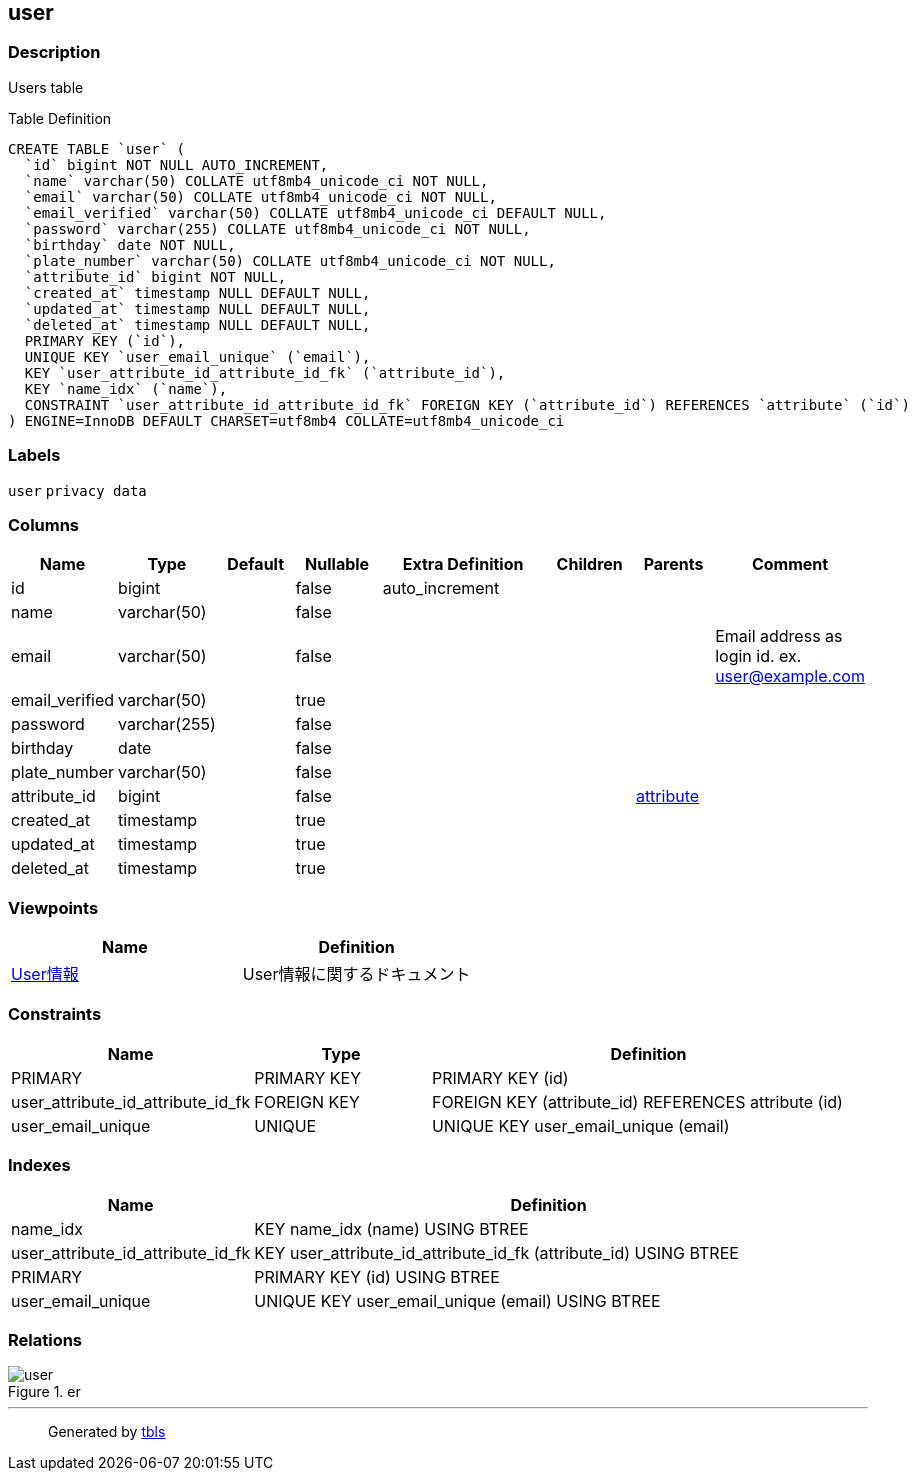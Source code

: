 == user

=== Description

Users table

Table Definition

[source,sql]
----
CREATE TABLE `user` (
  `id` bigint NOT NULL AUTO_INCREMENT,
  `name` varchar(50) COLLATE utf8mb4_unicode_ci NOT NULL,
  `email` varchar(50) COLLATE utf8mb4_unicode_ci NOT NULL,
  `email_verified` varchar(50) COLLATE utf8mb4_unicode_ci DEFAULT NULL,
  `password` varchar(255) COLLATE utf8mb4_unicode_ci NOT NULL,
  `birthday` date NOT NULL,
  `plate_number` varchar(50) COLLATE utf8mb4_unicode_ci NOT NULL,
  `attribute_id` bigint NOT NULL,
  `created_at` timestamp NULL DEFAULT NULL,
  `updated_at` timestamp NULL DEFAULT NULL,
  `deleted_at` timestamp NULL DEFAULT NULL,
  PRIMARY KEY (`id`),
  UNIQUE KEY `user_email_unique` (`email`),
  KEY `user_attribute_id_attribute_id_fk` (`attribute_id`),
  KEY `name_idx` (`name`),
  CONSTRAINT `user_attribute_id_attribute_id_fk` FOREIGN KEY (`attribute_id`) REFERENCES `attribute` (`id`)
) ENGINE=InnoDB DEFAULT CHARSET=utf8mb4 COLLATE=utf8mb4_unicode_ci
----

=== Labels

`+user+` `+privacy data+`

=== Columns

[width="100%",cols="9%,6%,11%,13%,26%,13%,11%,11%",options="header",]
|===
|Name |Type |Default |Nullable |Extra Definition |Children |Parents
|Comment
|id |bigint | |false |auto_increment | | |

|name |varchar(50) | |false | | | |

|email |varchar(50) | |false | | | |Email address as login id. ex.
user@example.com

|email_verified |varchar(50) | |true | | | |

|password |varchar(255) | |false | | | |

|birthday |date | |false | | | |

|plate_number |varchar(50) | |false | | | |

|attribute_id |bigint | |false | | |link:attribute.md[attribute] |

|created_at |timestamp | |true | | | |

|updated_at |timestamp | |true | | | |

|deleted_at |timestamp | |true | | | |
|===

=== Viewpoints

[cols=",",options="header",]
|===
|Name |Definition
|link:viewpoint-0.md[User情報] |User情報に関するドキュメント
|===

=== Constraints

[width="100%",cols="23%,22%,55%",options="header",]
|===
|Name |Type |Definition
|PRIMARY |PRIMARY KEY |PRIMARY KEY (id)

|user_attribute_id_attribute_id_fk |FOREIGN KEY |FOREIGN KEY
(attribute_id) REFERENCES attribute (id)

|user_email_unique |UNIQUE |UNIQUE KEY user_email_unique (email)
|===

=== Indexes

[width="100%",cols="29%,71%",options="header",]
|===
|Name |Definition
|name_idx |KEY name_idx (name) USING BTREE

|user_attribute_id_attribute_id_fk |KEY
user_attribute_id_attribute_id_fk (attribute_id) USING BTREE

|PRIMARY |PRIMARY KEY (id) USING BTREE

|user_email_unique |UNIQUE KEY user_email_unique (email) USING BTREE
|===

=== Relations

.er
image::user.svg[]

'''''

____
Generated by https://github.com/k1LoW/tbls[tbls]
____
